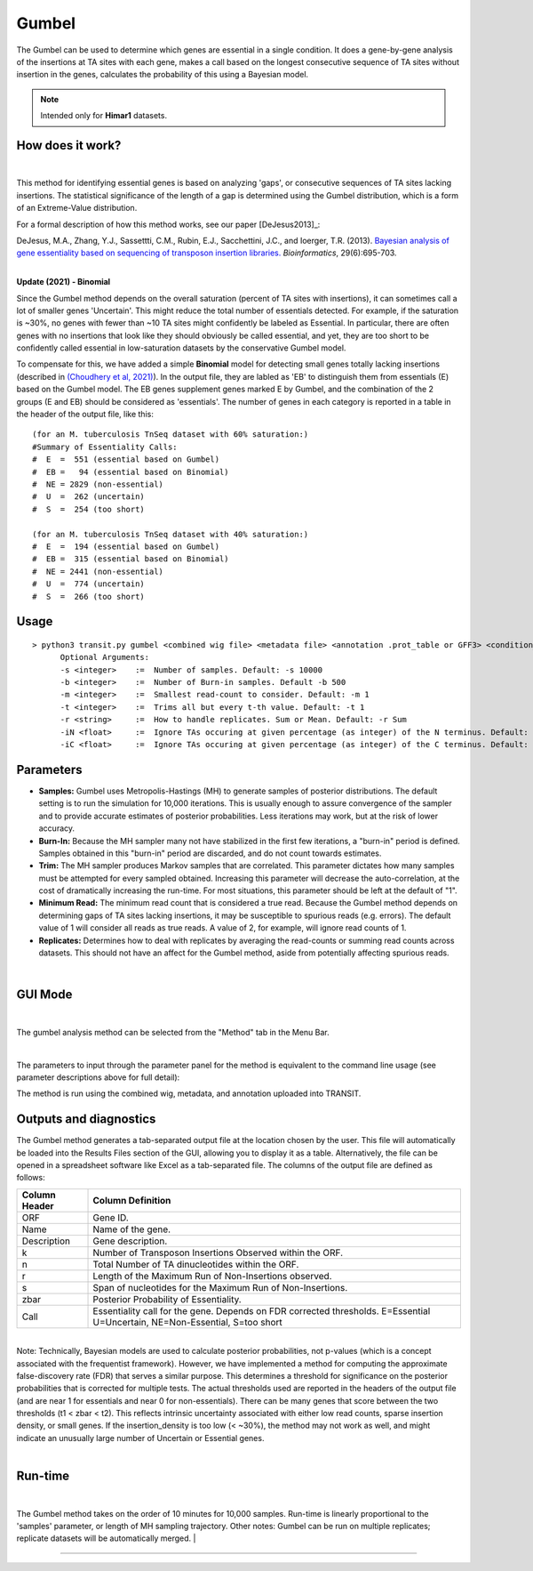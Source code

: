 .. _gumbel:

======
Gumbel
======

The Gumbel can be used to determine which genes are essential in a
single condition. It does a gene-by-gene analysis of the insertions at
TA sites with each gene, makes a call based on the longest consecutive
sequence of TA sites without insertion in the genes, calculates the
probability of this using a Bayesian model.

.. NOTE::
   Intended only for **Himar1** datasets.

How does it work?
-----------------

|

This method for identifying essential genes is based on analyzing
'gaps', or consecutive sequences of TA sites lacking insertions.
The statistical significance of the length of a gap is determined
using the Gumbel distribution, which is a form of an Extreme-Value distribution.

For a formal description of how this method works, see our paper [DeJesus2013]_:

|
  DeJesus, M.A., Zhang, Y.J., Sassettti, C.M., Rubin, E.J.,
  Sacchettini, J.C., and Ioerger, T.R. (2013).  `Bayesian analysis of
  gene essentiality based on sequencing of transposon insertion
  libraries. <http://www.ncbi.nlm.nih.gov/pubmed/23361328>`_
  *Bioinformatics*, 29(6):695-703.

|
**Update (2021) - Binomial**

Since the Gumbel method depends on the overall
saturation (percent of TA sites with insertions), it can sometimes
call a lot of smaller genes 'Uncertain'.  This might reduce the total
number of essentials detected.  For example, if the saturation is
~30%, no genes with fewer than ~10 TA sites might confidently be
labeled as Essential.  In particular, there are often genes with no
insertions that look like they should obviously be called essential,
and yet, they are too short to be confidently called essential in
low-saturation datasets by the conservative Gumbel model.

To compensate for this, we have added a simple **Binomial** model for
detecting small genes totally lacking insertions (described in `(Choudhery et al, 2021)
<https://journals.asm.org/doi/full/10.1128/mSystems.00876-21>`_).  In
the output file, they are labled as 'EB' to distinguish them from
essentials (E) based on the Gumbel model.  The EB genes supplement
genes marked E by Gumbel, and the combination of the 2 groups (E and
EB) should be considered as 'essentials'.  The number of genes in
each category is reported in a table in the header of the output file, like this:

::

 (for an M. tuberculosis TnSeq dataset with 60% saturation:)
 #Summary of Essentiality Calls:
 #  E  =  551 (essential based on Gumbel)
 #  EB =   94 (essential based on Binomial)
 #  NE = 2829 (non-essential)
 #  U  =  262 (uncertain)
 #  S  =  254 (too short)

 (for an M. tuberculosis TnSeq dataset with 40% saturation:)
 #  E  =  194 (essential based on Gumbel)
 #  EB =  315 (essential based on Binomial)
 #  NE = 2441 (non-essential)
 #  U  =  774 (uncertain)
 #  S  =  266 (too short)



Usage
-----

::

  > python3 transit.py gumbel <combined wig file> <metadata file> <annotation .prot_table or GFF3> <condition_to_analyze> <output file> [Optional Arguments]
        Optional Arguments:
        -s <integer>    :=  Number of samples. Default: -s 10000
        -b <integer>    :=  Number of Burn-in samples. Default -b 500
        -m <integer>    :=  Smallest read-count to consider. Default: -m 1
        -t <integer>    :=  Trims all but every t-th value. Default: -t 1
        -r <string>     :=  How to handle replicates. Sum or Mean. Default: -r Sum
        -iN <float>     :=  Ignore TAs occuring at given percentage (as integer) of the N terminus. Default: -iN 0
        -iC <float>     :=  Ignore TAs occuring at given percentage (as integer) of the C terminus. Default: -iC 0




Parameters
----------

-  **Samples:** Gumbel uses Metropolis-Hastings (MH) to generate samples
   of posterior distributions. The default setting is to run the
   simulation for 10,000 iterations. This is usually enough to assure
   convergence of the sampler and to provide accurate estimates of
   posterior probabilities. Less iterations may work, but at the risk of
   lower accuracy.

-  **Burn-In:** Because the MH sampler many not have stabilized in the
   first few iterations, a "burn-in" period is defined. Samples obtained
   in this "burn-in" period are discarded, and do not count towards
   estimates.

-  **Trim:** The MH sampler produces Markov samples that are correlated.
   This parameter dictates how many samples must be attempted for every
   sampled obtained. Increasing this parameter will decrease the
   auto-correlation, at the cost of dramatically increasing the
   run-time. For most situations, this parameter should be left at the
   default of "1".

-  **Minimum Read:** The minimum read count that is considered a true
   read. Because the Gumbel method depends on determining gaps of TA
   sites lacking insertions, it may be susceptible to spurious reads
   (e.g. errors). The default value of 1 will consider all reads as true
   reads. A value of 2, for example, will ignore read counts of 1.

-  **Replicates:** Determines how to deal with replicates by averaging
   the read-counts or summing read counts across datasets. This should
   not have an affect for the Gumbel method, aside from potentially
   affecting spurious reads.

|

GUI Mode
------
| 
The gumbel analysis method can be selected from the "Method" tab in the Menu Bar. 

.. image:: _images/gumbel_method_tab.png
   :width: 600
   :align: center

|
The parameters to input through the parameter panel for the method is equivalent to the command line usage (see parameter descriptions above for full detail): 

.. image:: _images/gumbel_parameter_panel.png
   :width: 1000
   :align: center

The method is run using the combined wig, metadata, and annotation uploaded into TRANSIT.

Outputs and diagnostics
-----------------------

The Gumbel method generates a tab-separated output file at the location
chosen by the user. This file will automatically be loaded into the
Results Files section of the GUI, allowing you to display it as a table.
Alternatively, the file can be opened in a spreadsheet software like
Excel as a tab-separated file. The columns of the output file are
defined as follows:

+-----------------+-------------------------------------------------------------------------------------------------------------------------------+
| Column Header   | Column Definition                                                                                                             |
+=================+===============================================================================================================================+
| ORF             | Gene ID.                                                                                                                      |
+-----------------+-------------------------------------------------------------------------------------------------------------------------------+
| Name            | Name of the gene.                                                                                                             |
+-----------------+-------------------------------------------------------------------------------------------------------------------------------+
| Description     | Gene description.                                                                                                             |
+-----------------+-------------------------------------------------------------------------------------------------------------------------------+
| k               | Number of Transposon Insertions Observed within the ORF.                                                                      |
+-----------------+-------------------------------------------------------------------------------------------------------------------------------+
| n               | Total Number of TA dinucleotides within the ORF.                                                                              |
+-----------------+-------------------------------------------------------------------------------------------------------------------------------+
| r               | Length of the Maximum Run of Non-Insertions observed.                                                                         |
+-----------------+-------------------------------------------------------------------------------------------------------------------------------+
| s               | Span of nucleotides for the Maximum Run of Non-Insertions.                                                                    |
+-----------------+-------------------------------------------------------------------------------------------------------------------------------+
| zbar            | Posterior Probability of Essentiality.                                                                                        |
+-----------------+-------------------------------------------------------------------------------------------------------------------------------+
| Call            | Essentiality call for the gene. Depends on FDR corrected thresholds. E=Essential U=Uncertain, NE=Non-Essential, S=too short   |
+-----------------+-------------------------------------------------------------------------------------------------------------------------------+

|
| Note: Technically, Bayesian models are used to calculate posterior
  probabilities, not p-values (which is a concept associated with the
  frequentist framework). However, we have implemented a method for
  computing the approximate false-discovery rate (FDR) that serves a
  similar purpose. This determines a threshold for significance on the
  posterior probabilities that is corrected for multiple tests. The
  actual thresholds used are reported in the headers of the output file
  (and are near 1 for essentials and near 0 for non-essentials). There
  can be many genes that score between the two thresholds (t1 < zbar <
  t2). This reflects intrinsic uncertainty associated with either low
  read counts, sparse insertion density, or small genes. If the
  insertion\_density is too low (< ~30%), the method may not work as
  well, and might indicate an unusually large number of Uncertain or
  Essential genes.
|

Run-time
--------
|
The Gumbel method takes on the order of 10 minutes for 10,000 samples.
Run-time is linearly proportional to the 'samples' parameter, or length
of MH sampling trajectory. Other notes: Gumbel can be run on multiple
replicates; replicate datasets will be automatically merged.
|

.. rst-class:: transit_sectionend
----
